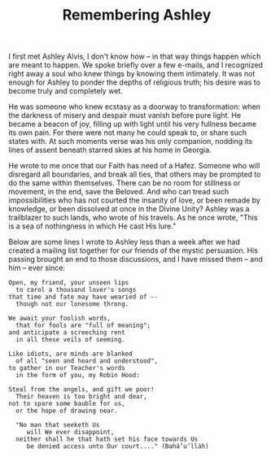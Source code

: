 :PROPERTIES:
:ID:       F524DB3D-34FA-4C8B-B966-3440240C47DE
:SLUG:     remembering-ashley
:END:
#+filetags: :journal:
#+title: Remembering Ashley

I first met Ashley Alvis, I don't know how -- in that way things happen
which are meant to happen. We spoke briefly over a few e-mails, and I
recognized right away a soul who knew things by knowing them intimately.
It was not enough for Ashley to ponder the depths of religious truth;
his desire was to become truly and completely wet.

He was someone who knew ecstasy as a doorway to transformation: when the
darkness of misery and despair must vanish before pure light. He became
a beacon of joy, filling up with light until his very fullness became
its own pain. For there were not many he could speak to, or share such
states with. At such moments verse was his only companion, nodding its
lines of assent beneath starred skies at his home in Georgia.

He wrote to me once that our Faith has need of a Hafez. Someone who will
disregard all boundaries, and break all ties, that others may be
prompted to do the same within themselves. There can be no room for
stillness or movement, in the end, save the Beloved. And who can tread
such impossibilities who has not courted the insanity of love, or been
remade by knowledge, or been dissolved at once in the Divine Unity?
Ashley was a trailblazer to such lands, who wrote of his travels. As he
once wrote, "This is a sea of nothingness in which He cast His lure."

Below are some lines I wrote to Ashley less than a week after we had
created a mailing list together for our friends of the mystic
persuasion. His passing brought an end to those discussions, and I have
missed them -- and him -- ever since:

#+BEGIN_EXAMPLE
Open, my friend, your unseen lips
  to carol a thousand lover's songs
that time and fate may have wearied of --
  though not our lonesome throng.

We await your foolish words,
  that for fools are "full of meaning";
and anticipate a screeching rent
  in all these veils of seeming.

Like idiots, are minds are blanked
  of all "seen and heard and understood",
to gather in our Teacher's words
  in the form of you, my Robin Hood:

Steal from the angels, and gift we poor!
  Their heaven is too bright and dear,
not to spare some bauble for us,
  or the hope of drawing near.

  "No man that seeketh Us
     will We ever disappoint,
  neither shall he that hath set his face towards Us
     be denied access unto Our court...." (Bahá’u’lláh)
#+END_EXAMPLE
